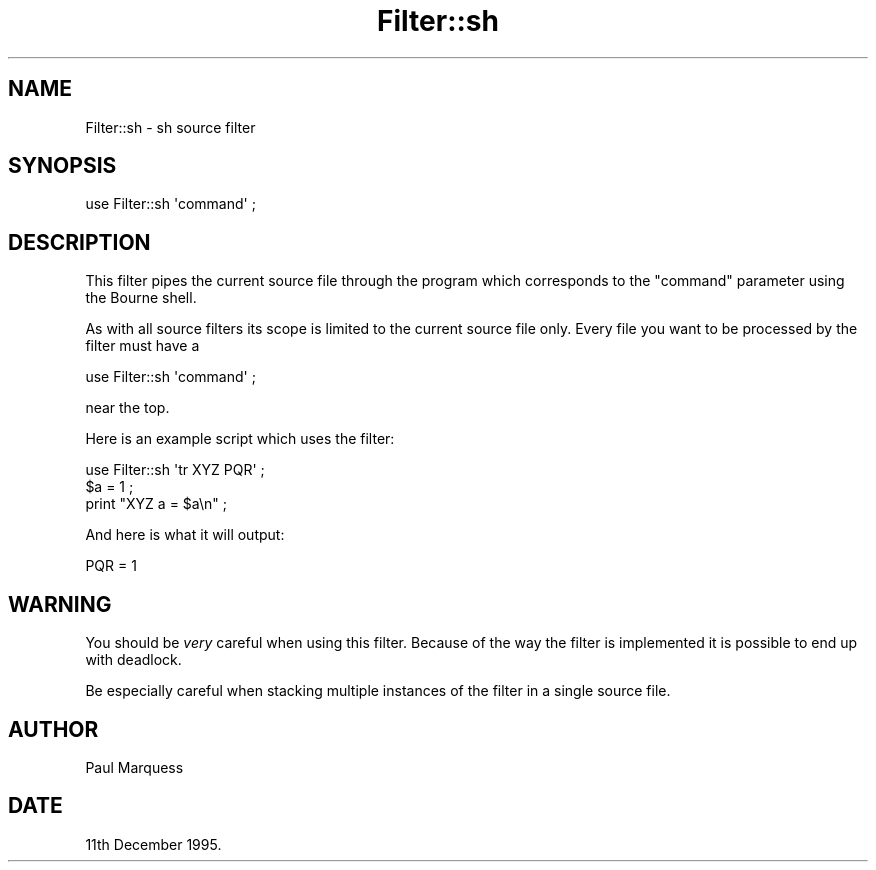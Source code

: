.\" Automatically generated by Pod::Man 4.14 (Pod::Simple 3.40)
.\"
.\" Standard preamble:
.\" ========================================================================
.de Sp \" Vertical space (when we can't use .PP)
.if t .sp .5v
.if n .sp
..
.de Vb \" Begin verbatim text
.ft CW
.nf
.ne \\$1
..
.de Ve \" End verbatim text
.ft R
.fi
..
.\" Set up some character translations and predefined strings.  \*(-- will
.\" give an unbreakable dash, \*(PI will give pi, \*(L" will give a left
.\" double quote, and \*(R" will give a right double quote.  \*(C+ will
.\" give a nicer C++.  Capital omega is used to do unbreakable dashes and
.\" therefore won't be available.  \*(C` and \*(C' expand to `' in nroff,
.\" nothing in troff, for use with C<>.
.tr \(*W-
.ds C+ C\v'-.1v'\h'-1p'\s-2+\h'-1p'+\s0\v'.1v'\h'-1p'
.ie n \{\
.    ds -- \(*W-
.    ds PI pi
.    if (\n(.H=4u)&(1m=24u) .ds -- \(*W\h'-12u'\(*W\h'-12u'-\" diablo 10 pitch
.    if (\n(.H=4u)&(1m=20u) .ds -- \(*W\h'-12u'\(*W\h'-8u'-\"  diablo 12 pitch
.    ds L" ""
.    ds R" ""
.    ds C` ""
.    ds C' ""
'br\}
.el\{\
.    ds -- \|\(em\|
.    ds PI \(*p
.    ds L" ``
.    ds R" ''
.    ds C`
.    ds C'
'br\}
.\"
.\" Escape single quotes in literal strings from groff's Unicode transform.
.ie \n(.g .ds Aq \(aq
.el       .ds Aq '
.\"
.\" If the F register is >0, we'll generate index entries on stderr for
.\" titles (.TH), headers (.SH), subsections (.SS), items (.Ip), and index
.\" entries marked with X<> in POD.  Of course, you'll have to process the
.\" output yourself in some meaningful fashion.
.\"
.\" Avoid warning from groff about undefined register 'F'.
.de IX
..
.nr rF 0
.if \n(.g .if rF .nr rF 1
.if (\n(rF:(\n(.g==0)) \{\
.    if \nF \{\
.        de IX
.        tm Index:\\$1\t\\n%\t"\\$2"
..
.        if !\nF==2 \{\
.            nr % 0
.            nr F 2
.        \}
.    \}
.\}
.rr rF
.\" ========================================================================
.\"
.IX Title "Filter::sh 3"
.TH Filter::sh 3 "2020-08-05" "perl v5.32.0" "User Contributed Perl Documentation"
.\" For nroff, turn off justification.  Always turn off hyphenation; it makes
.\" way too many mistakes in technical documents.
.if n .ad l
.nh
.SH "NAME"
Filter::sh \- sh source filter
.SH "SYNOPSIS"
.IX Header "SYNOPSIS"
.Vb 1
\&    use Filter::sh \*(Aqcommand\*(Aq ;
.Ve
.SH "DESCRIPTION"
.IX Header "DESCRIPTION"
This filter pipes the current source file through the program which
corresponds to the \f(CW\*(C`command\*(C'\fR parameter using the Bourne shell.
.PP
As with all source filters its scope is limited to the current source
file only. Every file you want to be processed by the filter must have a
.PP
.Vb 1
\&    use Filter::sh \*(Aqcommand\*(Aq ;
.Ve
.PP
near the top.
.PP
Here is an example script which uses the filter:
.PP
.Vb 3
\&    use Filter::sh \*(Aqtr XYZ PQR\*(Aq ;
\&    $a = 1 ;
\&    print "XYZ a = $a\en" ;
.Ve
.PP
And here is what it will output:
.PP
.Vb 1
\&    PQR = 1
.Ve
.SH "WARNING"
.IX Header "WARNING"
You should be \fIvery\fR careful when using this filter. Because of the
way the filter is implemented it is possible to end up with deadlock.
.PP
Be especially careful when stacking multiple instances of the filter in
a single source file.
.SH "AUTHOR"
.IX Header "AUTHOR"
Paul Marquess
.SH "DATE"
.IX Header "DATE"
11th December 1995.
